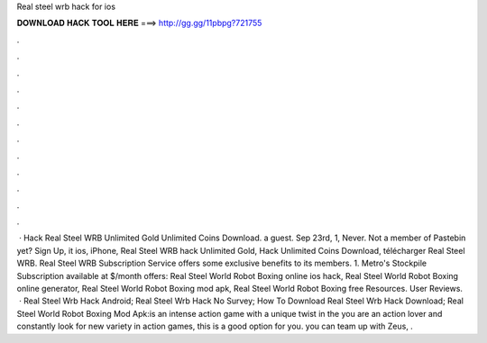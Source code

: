 Real steel wrb hack for ios

𝐃𝐎𝐖𝐍𝐋𝐎𝐀𝐃 𝐇𝐀𝐂𝐊 𝐓𝐎𝐎𝐋 𝐇𝐄𝐑𝐄 ===> http://gg.gg/11pbpg?721755

.

.

.

.

.

.

.

.

.

.

.

.

 · Hack Real Steel WRB Unlimited Gold Unlimited Coins Download. a guest. Sep 23rd, 1, Never. Not a member of Pastebin yet? Sign Up, it ios, iPhone, Real Steel WRB hack Unlimited Gold, Hack Unlimited Coins Download, télécharger Real Steel WRB. Real Steel WRB Subscription Service offers some exclusive benefits to its members. 1. Metro's Stockpile Subscription available at $/month offers: Real Steel World Robot Boxing online ios hack, Real Steel World Robot Boxing online generator, Real Steel World Robot Boxing mod apk, Real Steel World Robot Boxing free Resources. User Reviews.  · Real Steel Wrb Hack Android; Real Steel Wrb Hack No Survey; How To Download Real Steel Wrb Hack Download; Real Steel World Robot Boxing Mod Apk:is an intense action game with a unique twist in the  you are an action lover and constantly look for new variety in action games, this is a good option for you. you can team up with Zeus, .